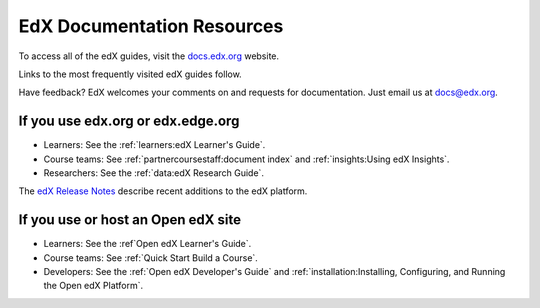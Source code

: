 ############################
EdX Documentation Resources
############################

To access all of the edX guides, visit the `docs.edx.org`_ website.

Links to the most frequently visited edX guides follow.

Have feedback? EdX welcomes your comments on and requests for documentation.
Just email us at docs@edx.org.

************************************
If you use edx.org or edx.edge.org
************************************

* Learners: See the :ref:`learners:edX Learner's Guide`.

* Course teams: See :ref:`partnercoursestaff:document index` and
  :ref:`insights:Using edX Insights`.

* Researchers: See the :ref:`data:edX Research Guide`.

The `edX Release Notes`_ describe recent additions to the edX platform.

************************************
If you use or host an Open edX site
************************************

* Learners: See the :ref`Open edX Learner's Guide`.

* Course teams: See :ref:`Quick Start Build a Course`.

* Developers: See the :ref:`Open edX Developer's Guide` and
  :ref:`installation:Installing, Configuring, and Running the Open edX
  Platform`.

.. _docs.edx.org: https://docs.edx.org
.. _edX Release Notes: http://edx.readthedocs.io/projects/edx-release-notes/en/latest/
